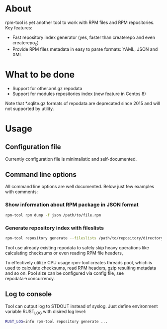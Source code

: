 
* About

rpm-tool is yet another tool to work with RPM files and RPM repositories. Key features:
 - Fast repository index generator (yes, faster than createrepo and even createrepo_c)
 - Provide RPM files metadata in easy to parse formats: YAML, JSON and XML

* What to be done

 - Support for other.xml.gz repodata
 - Support for modules repositories index (new feature in Centos 8)

Note that *.sqlite.gz formats of repodata are deprecated since 2015 and will not supported by utility.

* Usage

** Configuration file

Currently configuration file is minimalistic and self-documented.

** Command line options

All command line options are well documented. Below just few examples with comments:

*** Show information about RPM package in JSON format

#+BEGIN_SRC bash
rpm-tool rpm dump -f json /path/to/file.rpm
#+END_SRC

*** Generate repository index with fileslists

#+BEGIN_SRC bash
rpm-tool repository generate --fileslists /path/to/repository/directory/
#+END_SRC

Tool use already existing repodata to safely skip heavy operations like calculating checksums or even reading RPM file headers,

To effectively utilize CPU usage rpm-tool creates threads pool, which is used to calculate checksums, read RPM headers, gzip resulting
metadata and so on. Pool size can be configured via config file, see repodata→concurrency.

** Log to console

Tool can output log to STDOUT instead of syslog. Just define environment variable RUST_LOG with disired log level:

#+BEGIN_SRC bash
RUST_LOG=info rpm-tool repository generate ...
#+END_SRC
